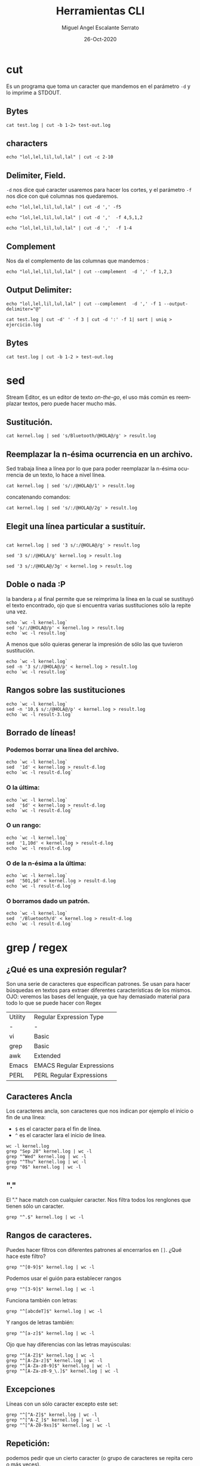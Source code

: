#+TITLE: Herramientas CLI
#+AUTHOR: Miguel Angel Escalante Serrato
#+EMAIL:  miguel.escalante@itam.mx
#+DATE: 26-Oct-2020
#+LANGUAGE:  es
#+OPTIONS: num:nil toc:nil
#+REVEAL_THEME: moon
#+REVEAL_ROOT: https://cdn.jsdelivr.net/npm/reveal.js
#+REVEAL_TRANS: cube
#+REVEAL_SLIDE_NUMBER: t
#+REVEAL_HEAD_PREAMBLE: <meta name="description" content="Estadística Computacional">

* cut

Es un programa que toma un caracter que mandemos en el parámetro =-d= y lo imprime a STDOUT.

** Bytes
#+begin_src shell
cat test.log | cut -b 1-2> test-out.log
#+end_src

#+RESULTS:

** characters

#+begin_src shell
  echo "lol,lel,lil,lul,lal" | cut -c 2-10
#+end_src

#+RESULTS:
| ol | lel | li |

** Delimiter, Field.
=-d=  nos dice qué caracter usaremos para hacer los cortes, y el parámetro =-f= nos dice con qué columnas nos quedaremos.

#+begin_src shell
echo "lol,lel,lil,lul,lal" | cut -d ',' -f5
#+end_src

#+RESULTS:
: lal

#+begin_src shell
echo "lol,lel,lil,lul,lal" | cut -d ','  -f 4,5,1,2
#+end_src

#+RESULTS:
| lol | lel | lul | lal |

#+begin_src shell
echo "lol,lel,lil,lul,lal" | cut -d ','  -f 1-4
#+end_src

#+RESULTS:
| lol | lel | lil | lul |


** Complement

Nos da el complemento de las columnas que mandemos :
#+begin_src shell
echo "lol,lel,lil,lul,lal" | cut --complement  -d ',' -f 1,2,3
#+end_src

#+RESULTS:
| lul | lal |


** Output Delimiter:
#+begin_src shell
echo "lol,lel,lil,lul,lal" | cut --complement  -d ',' -f 1 --output-delimiter="@"
#+end_src

#+RESULTS:
: lel@lil@lul@lal

#+begin_src shell
  cat test.log | cut -d' ' -f 3 | cut -d ':' -f 1| sort | uniq > ejercicio.log
#+end_src

#+RESULTS:

** Bytes
#+begin_src shell
cat test.log | cut -b 1-2 > test-out.log
#+end_src

#+RESULTS:

* sed
Stream Editor, es un editor de texto /on-the-go/, el uso más común es reemplazar textos, pero puede hacer mucho más.

** Sustitución.

#+begin_src shell
  cat kernel.log | sed 's/Bluetooth/@HOLA@/g' > result.log
#+end_src

#+RESULTS:

** Reemplazar la n-ésima ocurrencia en un archivo.
Sed trabaja línea a línea por lo que para poder reemplazar la n-ésima ocurrencia de un texto, lo hace a nivel línea.
#+begin_src shell
  cat kernel.log | sed 's/:/@HOLA@/1' > result.log
#+end_src

#+RESULTS:

concatenando comandos:
#+begin_src shell
  cat kernel.log | sed 's/:/@HOLA@/2g' > result.log
#+end_src

#+RESULTS:


** Elegit una línea particular a sustituír.

#+begin_src shell

  cat kernel.log | sed '3 s/:/@HOLA@/g' > result.log
#+end_src

#+RESULTS:

#+begin_src shell
  sed '3 s/:/@HOLA/g' kernel.log > result.log
#+end_src

#+RESULTS:

#+begin_src shell
  sed '3 s/:/@HOLA@/3g' < kernel.log > result.log
#+end_src

#+RESULTS:

** Doble o nada :P
la bandera =p= al final permite que se reimprima la línea en la cual se sustituyó el texto encontrado, ojo que si encuentra varias sustituciones sólo la repite una vez.

#+begin_src shell
  echo `wc -l kernel.log`
  sed 's/:/@HOLA@/p' < kernel.log > result.log
  echo `wc -l result.log`
#+end_src

#+RESULTS:
|  6022 | kernel.log |
| 12044 | result.log |


A menos que sólo quieras generar la impresión de sólo las que tuvieron sustitución.
#+begin_src shell
  echo `wc -l kernel.log`
  sed -n '3 s/:/@HOLA@/p' < kernel.log > result.log
  echo `wc -l result.log`
#+end_src

#+RESULTS:
| 6022 | kernel.log |
|    1 | result.log |

** Rangos sobre las sustituciones
#+begin_src shell
  echo `wc -l kernel.log`
  sed -n '10,$ s/:/@HOLA@/p' < kernel.log > result.log
  echo `wc -l result-3.log`
#+end_src

#+RESULTS:
: 6022 kernel.log


**  Borrado de líneas!
*** Podemos borrar una línea del archivo.
#+begin_src shell
  echo `wc -l kernel.log`
  sed  '1d' < kernel.log > result-d.log
  echo `wc -l result-d.log`
#+end_src

#+RESULTS:
| 6022 | kernel.log   |
| 6021 | result-d.log |


*** O la última:
#+begin_src shell
  echo `wc -l kernel.log`
  sed  '$d' < kernel.log > result-d.log
  echo `wc -l result-d.log`
#+end_src

#+RESULTS:
| 6022 | kernel.log   |
| 6021 | result-d.log |

*** O un rango:
#+begin_src shell
  echo `wc -l kernel.log`
  sed  '1,10d' < kernel.log > result-d.log
  echo `wc -l result-d.log`
#+end_src

#+RESULTS:
| 6022 | kernel.log   |
| 6012 | result-d.log |

*** O de la n-ésima a la última:
#+begin_src shell
  echo `wc -l kernel.log`
  sed  '501,$d' < kernel.log > result-d.log
  echo `wc -l result-d.log`
#+end_src

#+RESULTS:
| 6022 | kernel.log   |
|  500 | result-d.log |

*** O borramos dado un patrón.
#+begin_src shell
  echo `wc -l kernel.log`
  sed  '/Bluetooth/d' < kernel.log > result-d.log
  echo `wc -l result-d.log`
#+end_src

#+RESULTS:
| 6022 | kernel.log   |
| 5838 | result-d.log |

* grep / regex
** ¿Qué es una expresión regular?
Son una serie de caracteres que especifican patrones. Se usan para hacer búsquedas en textos para extraer diferentes características de los mismos.
OJO: veremos las bases del lenguaje, ya que hay demasiado material para todo lo que se puede hacer con Regex

| Utility | Regular Expression Type   |
| -       | -                         |
| vi      | Basic                     |
| grep    | Basic                     |
| awk     | Extended                  |
| Emacs   | EMACS Regular Expressions |
| PERL    | PERL Regular Expressions  |

** Caracteres Ancla
Los caracteres ancla, son caracteres que nos indican por ejemplo el inicio o fin de una línea:
+ =$= es el caracter para el fin de línea.
+ =^= es el caracter lara el inicio de línea.
#+begin_src shell
  wc -l kernel.log
  grep "Sep 28" kernel.log | wc -l
  grep "^Wed" kernel.log | wc -l
  grep "^Thu" kernel.log | wc -l
  grep "0$" kernel.log | wc -l
#+end_src


** "."
El "." hace match con cualquier caracter.
Nos filtra todos los renglones que tienen sólo un caracter.
#+begin_src shell
grep "^.$" kernel.log | wc -l
#+end_src

** Rangos de caracteres.
Puedes hacer filtros con diferentes patrones al encerrarlos en =[]=.
¿Qué hace este filtro?

#+begin_src shell
grep "^[0-9]$" kernel.log | wc -l
#+end_src


Podemos usar el guión para establecer rangos
#+begin_src shell
 grep "^[3-9]$" kernel.log | wc -l
#+end_src


Funciona también con letras:
#+begin_src shell
grep "^[abcdeT]$" kernel.log | wc -l
#+end_src

Y rangos de letras también:
#+begin_src shell
grep "^[a-z]$" kernel.log | wc -l
#+end_src

Ojo que hay diferencias con las letras mayúsculas:

#+begin_src shell
  grep "^[A-Z]$" kernel.log | wc -l
  grep "^[A-Za-z]$" kernel.log | wc -l
  grep "^[A-Za-z0-9]$" kernel.log | wc -l
  grep "^[A-Za-z0-9_\.]$" kernel.log | wc -l
#+end_src

** Excepciones
Líneas con un sólo caracter excepto este set:
#+begin_src shell
  grep "^[^A-Z]$" kernel.log | wc -l
  grep "^[^A-Z_]$" kernel.log | wc -l
  grep "^[^A-Z0-9xs]$" kernel.log | wc -l
#+end_src


** Repetición:
podemos pedir que un cierto caracter (o grupo de caracteres se repita cero o más veces).
#+begin_src shell
  grep "^[A-Za-z]*$" kernel.log | wc -l
#+end_src

es importante que en este caso el =*= no es lo mismo que en los wildcards de cuando listamos archivos
#+begin_src shell
  ls re*.log
#+end_src

** Número de ocurrencias.
delimitar el número de ocurrencias.
#+begin_src shell
  grep "^[A-Z]\{2,2\}$" kernel.log | wc -l
  grep "^[A-Z].*" kernel.log | wc -l
#+end_src

** Matcheo de palabras.

#+begin_src shell
  grep "\<[Tt]ue\>" kernel.log | wc -l
  grep "Thu\{0,1\}\<[Tt]ue\>\{0,1\}" kernel.log | wc -l
  grep "\<[TW][ehu][deu]\>" kernel.log | wc -l

#+end_src

* CRON
[[https://skalas.me/first-cron][Checar este link, #shamelesSelf-promotion.]]

* Awk
** Intro
Awk es un programa que es excelente para el manejo de información. Como =sed=  y =grep= es una función que ayuda a filtrar. Está en la mayoría de los sistemas UNIX-like.

Como los programas que hemos visitado, =awk= toma información del /stream/ de datos o algún archivo, para ejecutar sus funciones, por ende, tambien se puede hacer parte de un pipeline.

En principio se pensó para programas de una línea (lol), pero es un lenguaje Turing-completo y se pueden hacer scripts bastante complejos.

AWK se creó en los laboratorios Bell y su nombre viene de los nombres de sus creadores:
- Alfred Aho
- Peter Weinberger
- Brian Kernighan

** Estructura
la estructura base del programa en awk es :
 - patrón {acción}

#+begin_src shell
  awk 'BEGIN { print "START" }
             { print         }
       END   { print "STOP"  }'
#+end_src

** Basico
*** Comando Print

#+begin_src shell
ps | awk '{print}'
#+end_src

#+RESULTS:
|   PID | TTY |     TIME | CMD             |           |
|  3649 | ?   | 00:00:00 | systemd         |           |
|  3650 | ?   | 00:00:00 | (sd-pam)        |           |
|  3660 | ?   | 00:00:57 | pipewire        |           |
|  3663 | ?   | 00:00:02 | wireplumber     |           |
|  3665 | ?   | 00:00:00 | pipewire        |           |
|  3667 | ?   | 00:01:33 | pipewire-pulse  |           |
|  3670 | ?   | 00:00:00 | gnome-keyring-d |           |
|  3671 | ?   | 00:00:00 | dbus-broker-lau |           |
|  3675 | ?   | 00:00:01 | dbus-broker     |           |
|  3678 | ?   | 00:00:00 | gvfsd           |           |
|  3683 | ?   | 00:00:00 | gvfsd-fuse      |           |
|  3704 | ?   | 00:00:01 | tracker-miner-f |           |
|  3712 | ?   | 00:00:00 | gvfs-udisks2-vo |           |
|  3717 | ?   | 00:00:00 | gvfs-mtp-volume |           |
|  3721 | ?   | 00:00:00 | gvfs-gphoto2-vo |           |
|  3726 | ?   | 00:00:00 | gvfs-goa-volume |           |
|  3729 | ?   | 00:00:06 | goa-daemon      |           |
|  3735 | ?   | 00:00:00 | goa-identity-se |           |
|  3740 | ?   | 00:00:00 | gvfs-afc-volume |           |
|  3757 | ?   | 00:00:00 | gnome-keyring-d |           |
|  3923 | ?   | 00:00:00 | at-spi-bus-laun |           |
|  3928 | ?   | 00:00:00 | dbus-broker-lau |           |
|  3929 | ?   | 00:00:00 | dbus-broker     |           |
|  3939 | ?   | 00:00:00 | gnome-session-c |           |
|  3950 | ?   | 00:00:00 | gnome-session-b |           |
|  3969 | ?   | 00:06:26 | gnome-shell     |           |
|  3988 | ?   | 00:00:00 | xdg-permission- |           |
|  3992 | ?   | 00:00:00 | gnome-shell-cal |           |
|  4000 | ?   | 00:00:00 | evolution-sourc |           |
|  4006 | ?   | 00:00:00 | dconf-service   |           |
|  4009 | ?   | 00:00:00 | gvfsd-metadata  |           |
|  4023 | ?   | 00:00:04 | evolution-calen |           |
|  4053 | ?   | 00:00:00 | evolution-addre |           |
|  4056 | ?   | 00:00:00 | gvfsd-trash     |           |
|  4079 | ?   | 00:00:00 | xdg-desktop-por |           |
|  4083 | ?   | 00:00:00 | xdg-document-po |           |
|  4092 | ?   | 00:00:01 | xdg-desktop-por |           |
|  4107 | ?   | 00:00:01 | at-spi2-registr |           |
|  4108 | ?   | 00:00:00 | gjs             |           |
|  4130 | ?   | 00:00:00 | sh              |           |
|  4131 | ?   | 00:00:00 | gsd-a11y-settin |           |
|  4133 | ?   | 00:00:14 | ibus-daemon     |           |
|  4134 | ?   | 00:00:00 | gsd-color       |           |
|  4136 | ?   | 00:00:00 | gsd-datetime    |           |
|  4138 | ?   | 00:00:00 | gsd-housekeepin |           |
|  4139 | ?   | 00:00:00 | hidpi-daemon    |           |
|  4143 | ?   | 00:00:00 | gsd-keyboard    |           |
|  4145 | ?   | 00:00:00 | gsd-media-keys  |           |
|  4149 | ?   | 00:00:00 | gsd-power       |           |
|  4150 | ?   | 00:00:00 | gsd-print-notif |           |
|  4152 | ?   | 00:00:00 | gsd-rfkill      |           |
|  4156 | ?   | 00:00:00 | gsd-screensaver |           |
|  4158 | ?   | 00:00:01 | gsd-sharing     |           |
|  4159 | ?   | 00:00:00 | gsd-smartcard   |           |
|  4161 | ?   | 00:00:00 | gsd-sound       |           |
|  4162 | ?   | 00:00:00 | gsd-wacom       |           |
|  4165 | ?   | 00:00:00 | gsd-xsettings   |           |
|  4181 | ?   | 00:00:00 | evolution-alarm |           |
|  4186 | ?   | 00:00:00 | hidpi-notificat |           |
|  4189 | ?   | 00:00:42 | io.elementary.a |           |
|  4200 | ?   | 00:00:00 | touchegg        |           |
|  4212 | ?   | 00:00:00 | ibus-memconf    |           |
|  4229 | ?   | 00:00:04 | ibus-extension- |           |
|  4234 | ?   | 00:00:00 | gsd-disk-utilit |           |
|  4238 | ?   | 00:00:02 | ibus-x11        |           |
|  4241 | ?   | 00:00:02 | ibus-portal     |           |
|  4287 | ?   | 00:00:00 | gsd-printer     |           |
|  4322 | ?   | 00:00:31 | dropbox         |           |
|  4396 | ?   | 00:00:03 | ibus-engine-sim |           |
|  4401 | ?   | 00:00:00 | gjs             |           |
|  4404 | ?   | 00:00:00 | xdg-desktop-por |           |
|  4510 | ?   | 00:00:07 | gjs             |           |
|  4687 | ?   | 00:00:00 | pop-system-upda |           |
| 21677 | ?   | 00:00:01 | gnome-terminal- |           |
| 21764 | ?   | 00:00:00 | ssh-agent       |           |
| 23660 | ?   | 00:06:15 | opera           |           |
| 23665 | ?   | 00:00:00 | opera           |           |
| 23666 | ?   | 00:00:00 | opera           |           |
| 23668 | ?   | 00:00:00 | opera           |           |
| 23690 | ?   | 00:53:43 | opera           |           |
| 23696 | ?   | 00:02:14 | opera           |           |
| 23706 | ?   | 00:00:01 | opera           |           |
| 23714 | ?   | 00:00:01 | opera           |           |
| 23787 | ?   | 00:00:01 | opera           |           |
| 23801 | ?   | 00:00:03 | opera           |           |
| 23822 | ?   | 00:00:05 | opera           |           |
| 23824 | ?   | 00:04:00 | opera           |           |
| 23855 | ?   | 00:00:17 | opera           |           |
| 23863 | ?   | 00:00:27 | opera           |           |
| 23923 | ?   | 00:01:26 | opera           |           |
| 23955 | ?   | 00:00:20 | opera           |           |
| 23969 | ?   | 00:00:04 | opera           |           |
| 24000 | ?   | 00:00:04 | opera           |           |
| 24098 | ?   | 00:00:04 | opera           |           |
| 24785 | ?   | 00:03:51 | opera           |           |
| 25163 | ?   | 00:00:00 | bwrap           |           |
| 25171 | ?   | 00:00:00 | flatpak-session |           |
| 25186 | ?   | 00:00:00 | p11-kit-server  |           |
| 25208 | ?   | 00:00:00 | bwrap           |           |
| 25211 | ?   | 00:00:00 | xdg-dbus-proxy  |           |
| 25230 | ?   | 00:00:00 | bwrap           |           |
| 25270 | ?   | 00:00:27 | slack           |           |
| 25284 | ?   | 00:00:00 | cat             |           |
| 25285 | ?   | 00:00:00 | cat             |           |
| 25288 | ?   | 00:00:00 | flatpak-portal  |           |
| 25294 | ?   | 00:00:00 | slack           |           |
| 25296 | ?   | 00:00:00 | zypak-sandbox   | <defunct> |
| 25298 | ?   | 00:00:00 | bwrap           |           |
| 25307 | ?   | 00:00:00 | bwrap           |           |
| 25308 | ?   | 00:00:00 | slack           |           |
| 25327 | ?   | 00:00:00 | chrome_crashpad |           |
| 25341 | ?   | 00:01:21 | slack           |           |
| 25349 | ?   | 00:00:04 | slack           |           |
| 25364 | ?   | 00:00:00 | slack           |           |
| 25374 | ?   | 00:03:57 | slack           |           |
| 25391 | ?   | 00:00:00 | p11-kit-remote  |           |
| 25764 | ?   | 00:00:01 | slack           |           |
| 26202 | ?   | 00:00:43 | opera           |           |
| 28564 | ?   | 00:29:27 | opera           |           |
| 30941 | ?   | 00:00:00 | gvfsd-network   |           |
| 30956 | ?   | 00:00:00 | gvfsd-dnssd     |           |
| 31300 | ?   | 00:00:06 | eog             |           |
| 34920 | ?   | 00:00:00 | gnome-terminal  |           |
| 34923 | ?   | 00:00:00 | gnome-terminal. |           |
| 35894 | ?   | 00:00:00 | opera           |           |
| 36158 | ?   | 00:00:27 | emacs28         |           |
| 36352 | ?   | 00:00:00 | ssh-agent       |           |
| 37119 | ?   | 00:00:00 | bwrap           |           |
| 37131 | ?   | 00:00:00 | bwrap           |           |
| 37132 | ?   | 00:00:00 | xdg-dbus-proxy  |           |
| 37134 | ?   | 00:00:00 | bwrap           |           |
| 37135 | ?   | 00:00:00 | discord         |           |
| 37136 | ?   | 00:00:00 | socat           |           |
| 37140 | ?   | 00:00:09 | Discord         |           |
| 37143 | ?   | 00:00:00 | cat             |           |
| 37144 | ?   | 00:00:00 | cat             |           |
| 37150 | ?   | 00:00:00 | Discord         |           |
| 37152 | ?   | 00:00:00 | zypak-sandbox   | <defunct> |
| 37155 | ?   | 00:00:00 | bwrap           |           |
| 37163 | ?   | 00:00:00 | bwrap           |           |
| 37164 | ?   | 00:00:00 | Discord         |           |
| 37191 | ?   | 00:00:16 | Discord         |           |
| 37205 | ?   | 00:00:01 | Discord         |           |
| 37225 | ?   | 00:00:00 | Discord         |           |
| 37258 | ?   | 00:00:00 | p11-kit-remote  |           |
| 37260 | ?   | 00:01:02 | Discord         |           |
| 37300 | ?   | 00:00:00 | Discord         |           |
| 38226 | ?   | 00:00:00 | emacsql-sqlite  |           |
| 38964 | ?   | 00:00:09 | opera           |           |
| 39005 | ?   | 00:00:08 | opera           |           |
| 39035 | ?   | 00:00:04 | opera           |           |
| 39048 | ?   | 00:00:00 | opera           |           |
| 39090 | ?   | 00:00:00 | opera           |           |
| 39122 | ?   | 00:00:02 | opera           |           |
| 39144 | ?   | 00:00:00 | opera           |           |
| 39568 | ?   | 00:00:00 | opera           |           |
| 39721 | ?   | 00:00:00 | zsh             |           |
| 39722 | ?   | 00:00:00 | ps              |           |
| 39723 | ?   | 00:00:00 | awk             |           |

*** Print Cols
#+begin_src shell
  ps | awk '{print $2}'
#+end_src

#+RESULTS:
| TTY |
| ?   |
| ?   |
| ?   |
| ?   |
| ?   |
| ?   |
| ?   |
| ?   |
| ?   |
| ?   |
| ?   |
| ?   |
| ?   |
| ?   |
| ?   |
| ?   |
| ?   |
| ?   |
| ?   |
| ?   |
| ?   |
| ?   |
| ?   |
| ?   |
| ?   |
| ?   |
| ?   |
| ?   |
| ?   |
| ?   |
| ?   |
| ?   |
| ?   |
| ?   |
| ?   |
| ?   |
| ?   |
| ?   |
| ?   |
| ?   |
| ?   |
| ?   |
| ?   |
| ?   |
| ?   |
| ?   |
| ?   |
| ?   |
| ?   |
| ?   |
| ?   |
| ?   |
| ?   |
| ?   |
| ?   |
| ?   |
| ?   |
| ?   |
| ?   |
| ?   |
| ?   |
| ?   |
| ?   |
| ?   |
| ?   |
| ?   |
| ?   |
| ?   |
| ?   |
| ?   |
| ?   |
| ?   |
| ?   |
| ?   |
| ?   |
| ?   |
| ?   |
| ?   |
| ?   |
| ?   |
| ?   |
| ?   |
| ?   |
| ?   |
| ?   |
| ?   |
| ?   |
| ?   |
| ?   |
| ?   |
| ?   |
| ?   |
| ?   |
| ?   |
| ?   |
| ?   |
| ?   |
| ?   |
| ?   |
| ?   |
| ?   |
| ?   |
| ?   |
| ?   |
| ?   |
| ?   |
| ?   |
| ?   |
| ?   |
| ?   |
| ?   |
| ?   |
| ?   |
| ?   |
| ?   |
| ?   |
| ?   |
| ?   |
| ?   |
| ?   |
| ?   |
| ?   |
| ?   |
| ?   |
| ?   |
| ?   |
| ?   |
| ?   |
| ?   |
| ?   |
| ?   |
| ?   |
| ?   |
| ?   |
| ?   |
| ?   |
| ?   |
| ?   |
| ?   |
| ?   |
| ?   |
| ?   |
| ?   |
| ?   |
| ?   |
| ?   |
| ?   |
| ?   |
| ?   |
| ?   |
| ?   |
| ?   |
| ?   |
| ?   |
| ?   |
| ?   |
| ?   |
| ?   |
| ?   |


*** Delimitadores

#+begin_src shell
  cat /etc/passwd | awk -F ":" '{print $5}'
#+end_src



*** Print enhanced.

**** Diferentes columnas
#+begin_src shell
ps -a | awk '{print $1 $2 $3}'
#+end_src

**** Delimitador de salida
#+begin_src shell
ps -a | awk '{print $1" "$2" "$3}'
#+end_src


**** Delimitador de salida a priori
#+begin_src shell
awk 'BEGIN{FS="/"; OFS="----"} {print $2, $6, $7}' /etc/passwd
#+end_src


*** Busqueda
#+begin_src shell
  cat /etc/shells | awk -F "/" '/^\// {print $NF}'
#+end_src


**** Ejemplo Anterior:
#+begin_src shell
  cat /etc/passwd | awk -F':' '/^[a-z_]/ {print $1"-"$3}'
#+end_src

***  Operaciones básicas
#+begin_src shell
df -h | awk '/\/dev/ {print $1"\t"$2"\t"$3}'
#+end_src

#+begin_src shell
df -h | awk '/\/dev/ {print $1"\t"$2+$3}'
#+end_src

#+begin_src shell
df | awk '/\/dev/ {print $1"-"$2-$3}'
#+end_src

*** line length
#+begin_src shell
  cat /etc/shells | awk 'length($0) <10'
#+end_src

*** Ifs!!!
#+begin_src shell
  ps -ef | awk '{if ($NF == "/bin/zsh") print $0} '
#+end_src

*** For.
#+begin_src shell
awk 'BEGIN { for (i=1; i<=10; i++) print "El cuadrado de ", i, "es",i*i;}'
#+end_src

#+RESULTS:
| El | cuadrado | de |  1 | es |   1 |
| El | cuadrado | de |  2 | es |   4 |
| El | cuadrado | de |  3 | es |   9 |
| El | cuadrado | de |  4 | es |  16 |
| El | cuadrado | de |  5 | es |  25 |
| El | cuadrado | de |  6 | es |  36 |
| El | cuadrado | de |  7 | es |  49 |
| El | cuadrado | de |  8 | es |  64 |
| El | cuadrado | de |  9 | es |  81 |
| El | cuadrado | de | 10 | es | 100 |

*** Rangos
#+begin_src shell
  df | awk 'NR==3, NR==5 {print NR, $0}'
#+end_src

*** numero de líneas
#+begin_src shell
  awk 'END {print NR}' /etc/passwd
  wc -l /etc/passwd
#+end_src

*** Cuenta las palabras
#+begin_src shell
  awk 'BEGIN {
      FS="[^a-zA-Z]+"
  }
  {
      for (i=1; i<=NF; i++)
          words[tolower($i)]++
  }
  END {
      for (i in words)
          print i, words[i]
  }' test.log
#+end_src

** Scripts
*** Shell
#+begin_src shell
#!/bin/sh
awk '
BEGIN { for (i=1; i<=10; i++) print "El cuadrado de ", i, "es",i*i;}
'
#+end_src

*** awk

#+begin_src shell :tangle ./cuadrado.awk
#!/usr/bin/awk
BEGIN { for (i=1; i<=10; i++) print "El cuadrado de ", i, "es",i*i;}
#+end_src

#+begin_src shell
 awk -f cuadrado.awk
#+end_src

*** Otro ejemplo

#+begin_src shell :tangle ./fileowner.awk
#!/usr/bin/awk
BEGIN { print "File\tOwner" }
{ print $9, "\t", $3}
END { }
#+end_src

#+RESULTS:

#+begin_src shell
   ls -la | awk -f fileowner.awk
#+end_src
